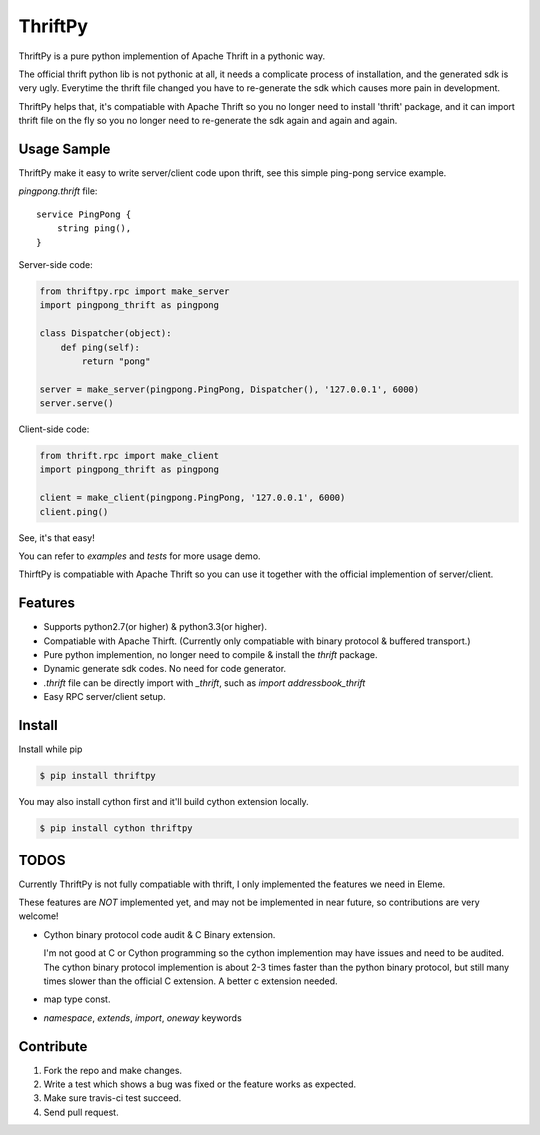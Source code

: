 ThriftPy
========

ThriftPy is a pure python implemention of Apache Thrift in a pythonic way.

The official thrift python lib is not pythonic at all, it needs a complicate
process of installation, and the generated sdk is very ugly. Everytime the
thrift file changed you have to re-generate the sdk which causes more pain
in development.

ThriftPy helps that, it's compatiable with Apache Thrift so you no longer need
to install 'thrift' package, and it can import thrift file on the fly so you
no longer need to re-generate the sdk again and again and again.


Usage Sample
------------

ThriftPy make it easy to write server/client code upon thrift, see this
simple ping-pong service example.

`pingpong.thrift` file:

::

    service PingPong {
        string ping(),
    }

Server-side code:

.. code:: python

    from thriftpy.rpc import make_server
    import pingpong_thrift as pingpong

    class Dispatcher(object):
        def ping(self):
            return "pong"

    server = make_server(pingpong.PingPong, Dispatcher(), '127.0.0.1', 6000)
    server.serve()

Client-side code:

.. code:: python

    from thrift.rpc import make_client
    import pingpong_thrift as pingpong

    client = make_client(pingpong.PingPong, '127.0.0.1', 6000)
    client.ping()

See, it's that easy!

You can refer to `examples` and `tests` for more usage demo.

ThirftPy is compatiable with Apache Thrift so you can use it together with
the official implemention of server/client.


Features
--------

* Supports python2.7(or higher) & python3.3(or higher).

* Compatiable with Apache Thirft. (Currently only compatiable with binary
  protocol & buffered transport.)

* Pure python implemention, no longer need to compile & install the `thrift`
  package.

* Dynamic generate sdk codes. No need for code generator.

* `.thrift` file can be directly import with `_thrift`, such as `import
  addressbook_thrift`

* Easy RPC server/client setup.


Install
-------

Install while pip

.. code:: bash

    $ pip install thriftpy

You may also install cython first and it'll build cython extension locally.

.. code:: bash

    $ pip install cython thriftpy


TODOS
-----

Currently ThriftPy is not fully compatiable with thrift, I only implemented
the features we need in Eleme.

These features are *NOT* implemented yet, and may not be implemented in near
future, so contributions are very welcome!

* Cython binary protocol code audit & C Binary extension.

  I'm not good at C or Cython programming so the cython implemention may have
  issues and need to be audited. The cython binary protocol implemention is
  about 2-3 times faster than the python binary protocol, but still many times
  slower than the official C extension. A better c extension needed.

* map type const.

* `namespace`, `extends`, `import`, `oneway` keywords


Contribute
----------

1. Fork the repo and make changes.

2. Write a test which shows a bug was fixed or the feature works as expected.

3. Make sure travis-ci test succeed.

4. Send pull request.
